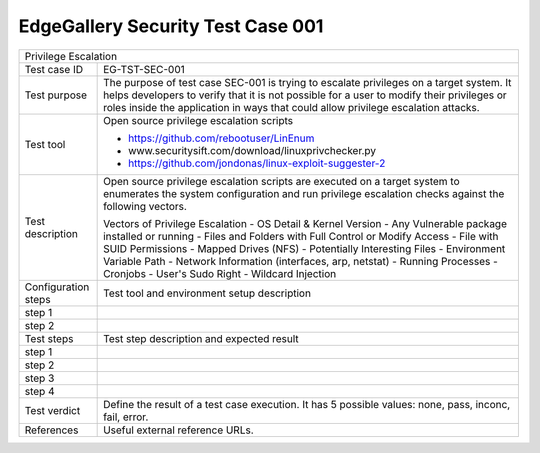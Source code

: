 **********************************
EdgeGallery Security Test Case 001
**********************************

+-----------------------------------------------------------------------------+
| Privilege Escalation                                                        |
|                                                                             |
+--------------+--------------------------------------------------------------+
|Test case ID  | EG-TST-SEC-001                                               |
|              |                                                              |
+--------------+--------------------------------------------------------------+
|Test purpose  | The purpose of test case SEC-001 is trying to escalate       |
|              | privileges on a target system. It helps developers to verify |
|              | that it is not possible for a user to modify their           |
|              | privileges or roles inside the application in ways that      |
|              | could allow privilege escalation attacks.                    |
|              |                                                              |
+--------------+--------------------------------------------------------------+
|Test tool     | Open source privilege escalation scripts                     |
|              |                                                              |
|              | - https://github.com/rebootuser/LinEnum                      |
|              | - www.securitysift.com/download/linuxprivchecker.py          |
|              | - https://github.com/jondonas/linux-exploit-suggester-2      |
|              |                                                              |
+--------------+--------------------------------------------------------------+
|Test          | Open source privilege escalation scripts are executed on a   |
|description   | target system to enumerates the system configuration and run |
|              | privilege escalation checks against the following vectors.   |
|              |                                                              |
|              | Vectors of Privilege Escalation                              |
|              | - OS Detail & Kernel Version                                 |
|              | - Any Vulnerable package installed or running                |
|              | - Files and Folders with Full Control or Modify Access       |
|              | - File with SUID Permissions                                 |
|              | - Mapped Drives (NFS)                                        |
|              | - Potentially Interesting Files                              |
|              | - Environment Variable Path                                  |
|              | - Network Information (interfaces, arp, netstat)             |
|              | - Running Processes                                          |
|              | - Cronjobs                                                   |
|              | - User's Sudo Right                                          |
|              | - Wildcard Injection                                         |
|              |                                                              |
+--------------+--------------------------------------------------------------+
|Configuration | Test tool and environment setup description                  |
|steps         |                                                              |
+--------------+--------------------------------------------------------------+
|step 1        |                                                              |
|              |                                                              |
|              |                                                              |
+--------------+--------------------------------------------------------------+
|step 2        |                                                              |
|              |                                                              |
|              |                                                              |
+--------------+--------------------------------------------------------------+
|Test          | Test step description and expected result                    |
|steps         |                                                              |
+--------------+--------------------------------------------------------------+
|step 1        |                                                              |
|              |                                                              |
|              |                                                              |
+--------------+--------------------------------------------------------------+
|step 2        |                                                              |
|              |                                                              |
|              |                                                              |
+--------------+--------------------------------------------------------------+
|step 3        |                                                              |
|              |                                                              |
|              |                                                              |
+--------------+--------------------------------------------------------------+
|step 4        |                                                              |
|              |                                                              |
|              |                                                              |
+--------------+--------------------------------------------------------------+
|Test verdict  | Define the result of a test case execution.                  |
|              | It has 5 possible values: none, pass, inconc, fail, error.   |
|              |                                                              |
+--------------+--------------------------------------------------------------+
|References    | Useful external reference URLs.                              |
|              |                                                              |
|              |                                                              |
+--------------+--------------------------------------------------------------+